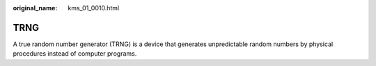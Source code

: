 :original_name: kms_01_0010.html

.. _kms_01_0010:

TRNG
====

A true random number generator (TRNG) is a device that generates unpredictable random numbers by physical procedures instead of computer programs.
